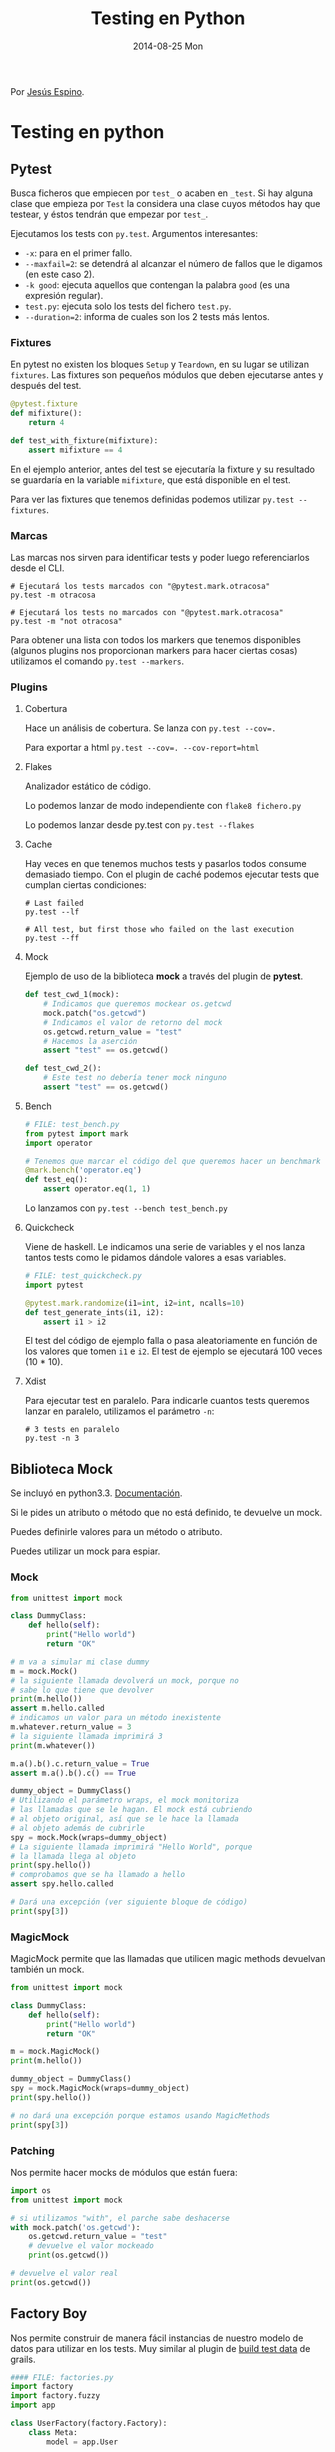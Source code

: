 #+TITLE: Testing en Python
#+DATE: 2014-08-25 Mon

Por [[http://twitter.com/jespinog][Jesús Espino]].

* Testing en python

** Pytest

   Busca ficheros que empiecen por ~test_~ o acaben en ~_test~. Si
   hay alguna clase que empieza por ~Test~ la considera una clase
   cuyos métodos hay que testear, y éstos tendrán que empezar por
   ~test_~.

   Ejecutamos los tests con ~py.test~. Argumentos interesantes:
   - ~-x~: para en el primer fallo.
   - ~--maxfail=2~: se detendrá al alcanzar el número de fallos que
     le digamos (en este caso 2).
   - ~-k good~: ejecuta aquellos que contengan la palabra ~good~ (es
     una expresión regular).
   - ~test.py~: ejecuta solo los tests del fichero ~test.py~.
   - ~--duration=2~: informa de cuales son los 2 tests más lentos.

*** Fixtures

    En pytest no existen los bloques ~Setup~ y ~Teardown~, en su lugar
    se utilizan ~fixtures~. Las fixtures son pequeños módulos que
    deben ejecutarse antes y después del test.

    #+BEGIN_SRC python
      @pytest.fixture
      def mifixture():
          return 4

      def test_with_fixture(mifixture):
          assert mifixture == 4
    #+END_SRC

    En el ejemplo anterior, antes del test se ejecutaría la fixture y
    su resultado se guardaría en la variable =mifixture=, que está
    disponible en el test.

    Para ver las fixtures que tenemos definidas podemos utilizar
    =py.test --fixtures=.

*** Marcas

    Las marcas nos sirven para identificar tests y poder luego
    referenciarlos desde el CLI.

    #+BEGIN_SRC shell-script
      # Ejecutará los tests marcados con "@pytest.mark.otracosa"
      py.test -m otracosa

      # Ejecutará los tests no marcados con "@pytest.mark.otracosa"
      py.test -m "not otracosa"
    #+END_SRC

    Para obtener una lista con todos los markers que tenemos
    disponibles (algunos plugins nos proporcionan markers para hacer
    ciertas cosas) utilizamos el comando =py.test --markers=.

*** Plugins

**** Cobertura

     Hace un análisis de cobertura. Se lanza con ~py.test --cov=.~

     Para exportar a html ~py.test --cov=. --cov-report=html~

**** Flakes

     Analizador estático de código.

     Lo podemos lanzar de modo independiente con ~flake8 fichero.py~

     Lo podemos lanzar desde py.test con ~py.test --flakes~

**** Cache

     Hay veces en que tenemos muchos tests y pasarlos todos consume
     demasiado tiempo. Con el plugin de caché podemos ejecutar tests
     que cumplan ciertas condiciones:

     #+BEGIN_SRC shell-script
       # Last failed
       py.test --lf

       # All test, but first those who failed on the last execution
       py.test --ff
     #+END_SRC

**** Mock

     Ejemplo de uso de la biblioteca *mock* a través del plugin de
     *pytest*.

     #+BEGIN_SRC python
       def test_cwd_1(mock):
           # Indicamos que queremos mockear os.getcwd
           mock.patch("os.getcwd")
           # Indicamos el valor de retorno del mock
           os.getcwd.return_value = "test"
           # Hacemos la aserción
           assert "test" == os.getcwd()

       def test_cwd_2():
           # Este test no debería tener mock ninguno
           assert "test" == os.getcwd()
     #+END_SRC

**** Bench

     #+BEGIN_SRC python
       # FILE: test_bench.py
       from pytest import mark
       import operator

       # Tenemos que marcar el código del que queremos hacer un benchmark
       @mark.bench('operator.eq')
       def test_eq():
           assert operator.eq(1, 1)
     #+END_SRC

     Lo lanzamos con ~py.test --bench test_bench.py~

**** Quickcheck

     Viene de haskell. Le indicamos una serie de variables y el nos
     lanza tantos tests como le pidamos dándole valores a esas
     variables.

     #+BEGIN_SRC python
       # FILE: test_quickcheck.py
       import pytest

       @pytest.mark.randomize(i1=int, i2=int, ncalls=10)
       def test_generate_ints(i1, i2):
           assert i1 > i2
     #+END_SRC

     El test del código de ejemplo falla o pasa aleatoriamente en
     función de los valores que tomen ~i1~ e ~i2~. El test de ejemplo
     se ejecutará 100 veces (10 * 10).

**** Xdist

     Para ejecutar test en paralelo. Para indicarle cuantos tests
     queremos lanzar en paralelo, utilizamos el parámetro ~-n~:

     #+BEGIN_SRC shell-script
       # 3 tests en paralelo
       py.test -n 3
     #+END_SRC

** Biblioteca Mock

   Se incluyó en python3.3. [[https://docs.python.org/3/library/unittest.mock.html][Documentación]].

   Si le pides un atributo o método que no está definido, te devuelve
   un mock.

   Puedes definirle valores para un método o atributo.

   Puedes utilizar un mock para espiar.

*** Mock

   #+BEGIN_SRC python
     from unittest import mock

     class DummyClass:
         def hello(self):
             print("Hello world")
             return "OK"

     # m va a simular mi clase dummy
     m = mock.Mock()
     # la siguiente llamada devolverá un mock, porque no
     # sabe lo que tiene que devolver
     print(m.hello())
     assert m.hello.called
     # indicamos un valor para un método inexistente
     m.whatever.return_value = 3
     # la siguiente llamada imprimirá 3
     print(m.whatever())

     m.a().b().c.return_value = True
     assert m.a().b().c() == True

     dummy_object = DummyClass()
     # Utilizando el parámetro wraps, el mock monitoriza
     # las llamadas que se le hagan. El mock está cubriendo
     # al objeto original, así que se le hace la llamada
     # al objeto además de cubrirle
     spy = mock.Mock(wraps=dummy_object)
     # La siguiente llamada imprimirá "Hello World", porque
     # la llamada llega al objeto
     print(spy.hello())
     # comprobamos que se ha llamado a hello
     assert spy.hello.called

     # Dará una excepción (ver siguiente bloque de código)
     print(spy[3])
   #+END_SRC

*** MagicMock

   MagicMock permite que las llamadas que utilicen magic methods
   devuelvan también un mock.

   #+BEGIN_SRC python
     from unittest import mock

     class DummyClass:
         def hello(self):
             print("Hello world")
             return "OK"

     m = mock.MagicMock()
     print(m.hello())

     dummy_object = DummyClass()
     spy = mock.MagicMock(wraps=dummy_object)
     print(spy.hello())

     # no dará una excepción porque estamos usando MagicMethods
     print(spy[3])
   #+END_SRC

*** Patching

    Nos permite hacer mocks de módulos que están fuera:

    #+BEGIN_SRC python
      import os
      from unittest import mock

      # si utilizamos "with", el parche sabe deshacerse
      with mock.patch('os.getcwd'):
          os.getcwd.return_value = "test"
          # devuelve el valor mockeado
          print(os.getcwd())

      # devuelve el valor real
      print(os.getcwd())
    #+END_SRC

** Factory Boy

   Nos permite construir de manera fácil instancias de nuestro modelo
   de datos para utilizar en los tests. Muy similar al plugin de [[http://grails.org/plugin/build-test-data][build
   test data]] de grails.

   #+BEGIN_SRC python
     #### FILE: factories.py
     import factory
     import factory.fuzzy
     import app

     class UserFactory(factory.Factory):
         class Meta:
             model = app.User

         first_name = "John"
         last_name = "Doe"
         email = "john@doe.com"
         profile = None

     #### IPYTHON
     import factories

     # crea un usuario
     factories.UserFactory.build()

     # crea diez usuarios en batch
     factories.UserFactory.build_batch(10)
   #+END_SRC
